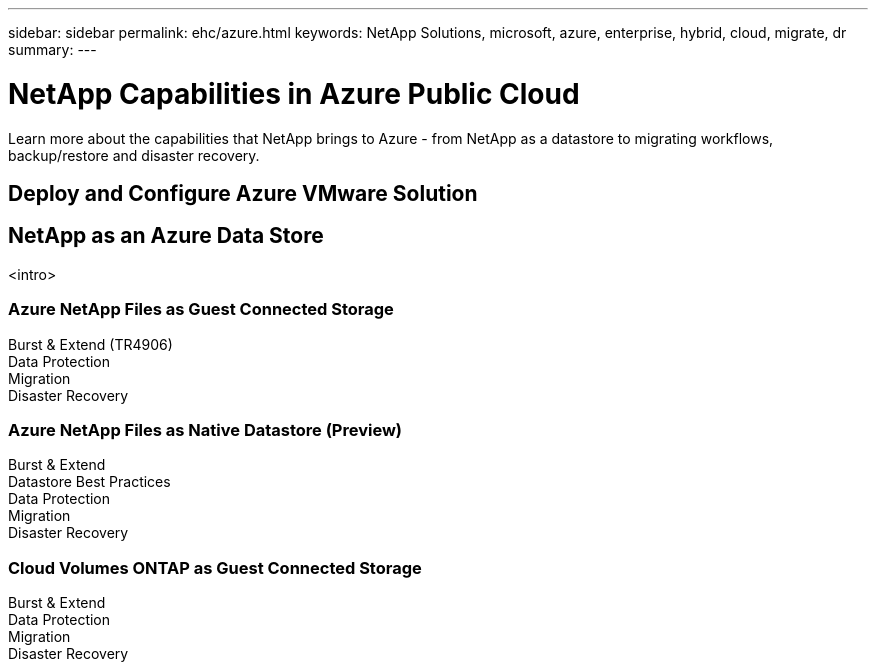 ---
sidebar: sidebar
permalink: ehc/azure.html
keywords: NetApp Solutions, microsoft, azure, enterprise, hybrid, cloud, migrate, dr
summary:
---

= NetApp Capabilities in Azure Public Cloud
:hardbreaks:
:nofooter:
:icons: font
:linkattrs:
:imagesdir: ./../media/

[.lead]
Learn more about the capabilities that NetApp brings to Azure - from NetApp as a datastore to migrating workflows, backup/restore and disaster recovery.

== Deploy and Configure Azure VMware Solution

== NetApp as an Azure Data Store
<intro>

=== Azure NetApp Files as Guest Connected Storage

Burst & Extend (TR4906)
Data Protection
Migration
Disaster Recovery

=== Azure NetApp Files as Native Datastore (Preview)

Burst & Extend
Datastore Best Practices
Data Protection
Migration
Disaster Recovery

=== Cloud Volumes ONTAP as Guest Connected Storage

Burst & Extend
Data Protection
Migration
Disaster Recovery
